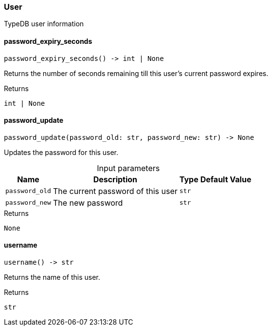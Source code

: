[#_User]
=== User

TypeDB user information

// tag::methods[]
[#_User_password_expiry_seconds__]
==== password_expiry_seconds

[source,python]
----
password_expiry_seconds() -> int | None
----

Returns the number of seconds remaining till this user’s current password expires.

[caption=""]
.Returns
`int | None`

[#_User_password_update__password_old_str__password_new_str]
==== password_update

[source,python]
----
password_update(password_old: str, password_new: str) -> None
----

Updates the password for this user.

[caption=""]
.Input parameters
[cols="~,~,~,~"]
[options="header"]
|===
|Name |Description |Type |Default Value
a| `password_old` a| The current password of this user a| `str` a| 
a| `password_new` a| The new password a| `str` a| 
|===

[caption=""]
.Returns
`None`

[#_User_username__]
==== username

[source,python]
----
username() -> str
----

Returns the name of this user.

[caption=""]
.Returns
`str`

// end::methods[]

